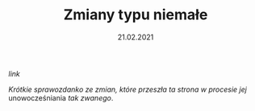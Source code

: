 #+TITLE: Zmiany typu niemałe
#+DATE: 21.02.2021
#+ident: new-look
****** [[posts/3_new_look.html][link]]

/Krótkie sprawozdanko ze zmian, które przeszła ta strona w procesie
jej/ unowocześniania /tak zwanego/.
